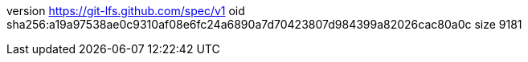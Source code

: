version https://git-lfs.github.com/spec/v1
oid sha256:a19a97538ae0c9310af08e6fc24a6890a7d70423807d984399a82026cac80a0c
size 9181
